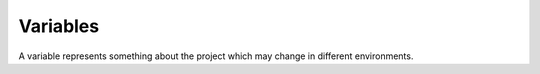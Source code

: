 Variables
=========

A variable represents something about the project which may change in different environments.
